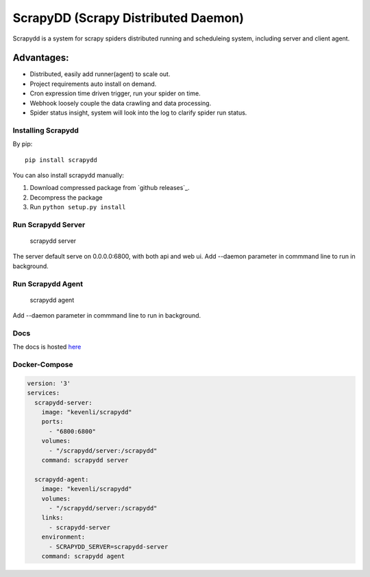 ====================================
ScrapyDD (Scrapy Distributed Daemon)
====================================

.. image:: https://img.shields.io/pypi/v/scrapydd.svg
   :target: https://pypi.python.org/pypi/scrapydd
   :alt: PyPI Version

.. image:: https://img.shields.io/travis/kevenli/scrapydd/master.svg
   :target: http://travis-ci.org/kevenli/scrapydd
   :alt: Build Status

.. image:: https://img.shields.io/codecov/c/github/kevenli/scrapydd/master.svg
   :target: http://codecov.io/gh/kevenli/scrapydd?branch=master
   :alt: Coverage report


Scrapydd is a system for scrapy spiders distributed running and scheduleing system, including server and client agent.

Advantages:
===========
* Distributed, easily add runner(agent) to scale out.
* Project requirements auto install on demand.
* Cron expression time driven trigger, run your spider on time.
* Webhook loosely couple the data crawling and data processing.
* Spider status insight, system will look into the log to clarify spider run status.


Installing Scrapydd
-------------------
By pip::

    pip install scrapydd

You can also install scrapydd manually:

1. Download compressed package from `github releases`_.
2. Decompress the package
3. Run ``python setup.py install``


Run Scrapydd Server
-------------------

    scrapydd server 
    
The server default serve on 0.0.0.0:6800, with both api and web ui.
Add --daemon parameter in commmand line to run in background.

Run Scrapydd Agent
------------------

    scrapydd agent
    
Add --daemon parameter in commmand line to run in background.


Docs
----
The docs is hosted `here`_

Docker-Compose
--------------
.. code-block:: YML

    version: '3'
    services:
      scrapydd-server:
        image: "kevenli/scrapydd"
        ports:
          - "6800:6800"
        volumes:
          - "/scrapydd/server:/scrapydd"
        command: scrapydd server
    
      scrapydd-agent:
        image: "kevenli/scrapydd"
        volumes:
          - "/scrapydd/server:/scrapydd"
        links:
          - scrapydd-server
        environment:
          - SCRAPYDD_SERVER=scrapydd-server
        command: scrapydd agent




.. _here: http://scrapydd.readthedocs.org
